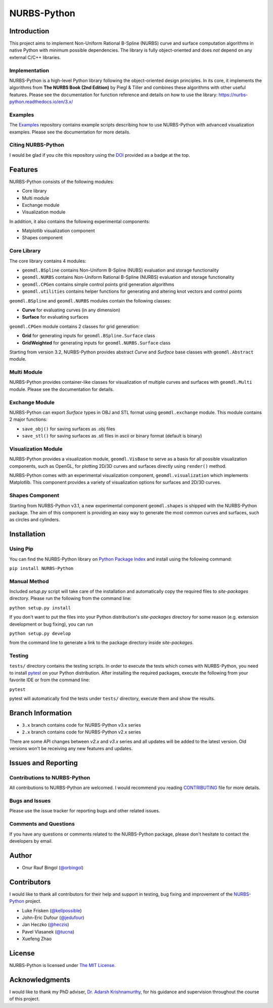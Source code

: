 NURBS-Python
^^^^^^^^^^^^

|DOI|_

|PYPI|_ |RTD|_ |TRAVISCI|_ |APPVEYOR|_ |WAFFLEIO|_

Introduction
============

This project aims to implement Non-Uniform Rational B-Spline (NURBS) curve and surface computation algorithms in native
Python with minimum possible dependencies. The library is fully object-oriented and does *not* depend on any external
C/C++ libraries.

Implementation
--------------

NURBS-Python is a high-level Python library following the object-oriented design principles.
In its core, it implements the algorithms from **The NURBS Book (2nd Edition)** by Piegl & Tiller and combines
these algorithms with other useful features. Please see the documentation for function reference
and details on how to use the library: https://nurbs-python.readthedocs.io/en/3.x/

Examples
--------

The Examples_ repository contains example scripts describing how to use NURBS-Python with advanced visualization
examples. Please see the documentation for more details.

Citing NURBS-Python
-------------------

I would be glad if you cite this repository using the DOI_ provided as a badge at the top.

Features
========

NURBS-Python consists of the following modules:

* Core library
* Multi module
* Exchange module
* Visualization module

In addition, it also contains the following experimental components:

* Matplotlib visualization component
* Shapes component

Core Library
------------

The core library contains 4 modules:

* ``geomdl.BSpline`` contains Non-Uniform B-Spline (NUBS) evaluation and storage functionality
* ``geomdl.NURBS`` contains Non-Uniform Rational B-Spline (NURBS) evaluation and storage functionality
* ``geomdl.CPGen`` contains simple control points grid generation algorithms
* ``geomdl.utilities`` contains helper functions for generating and altering knot vectors and control points

``geomdl.BSpline`` and ``geomdl.NURBS`` modules contain the following classes:

* **Curve** for evaluating curves (in any dimension)
* **Surface** for evaluating surfaces

``geomdl.CPGen`` module contains 2 classes for grid generation:

* **Grid** for generating inputs for ``geomdl.BSpline.Surface`` class
* **GridWeighted** for generating inputs for ``geomdl.NURBS.Surface`` class

Starting from version 3.2, NURBS-Python provides abstract *Curve* and *Surface* base classes with ``geomdl.Abstract``
module.

Multi Module
------------

NURBS-Python provides container-like classes for visualization of multiple curves and surfaces with ``geomdl.Multi``
module. Please see the documentation for details.

Exchange Module
---------------

NURBS-Python can export `Surface` types in OBJ and STL format using ``geomdl.exchange`` module. This module contains 2
major functions:

* ``save_obj()`` for saving surfaces as .obj files
* ``save_stl()`` for saving surfaces as .stl files in ascii or binary format (default is binary)

Visualization Module
--------------------

NURBS-Python provides a visualization module, ``geomdl.VisBase`` to serve as a basis for all possible visualization
components, such as OpenGL, for plotting 2D/3D curves and surfaces directly using ``render()`` method.

NURBS-Python comes with an experimental visualization component, ``geomdl.visualization`` which implements Matplotlib.
This component provides a variety of visualization options for surfaces and 2D/3D curves.

Shapes Component
----------------

Starting from NURBS-Python v3.1, a new experimental component ``geomdl.shapes`` is shipped with the NURBS-Python
package. The aim of this component is providing an easy way to generate the most common curves and surfaces,
such as circles and cylinders.

Installation
============

Using Pip
---------

You can find the NURBS-Python library on `Python Package Index <https://pypi.python.org/pypi/NURBS-Python>`_ and install
using the following command:

``pip install NURBS-Python``

Manual Method
-------------

Included *setup.py* script will take care of the installation and automatically copy the required files to
*site-packages* directory. Please run the following from the command line:

``python setup.py install``

If you don't want to put the files into your Python distribution's *site-packages* directory for some reason (e.g.
extension development or bug fixing), you can run

``python setup.py develop``

from the command line to generate a link to the package directory inside *site-packages*.

Testing
-------

``tests/`` directory contains the testing scripts. In order to execute the tests which comes with NURBS-Python,
you need to install `pytest <https://pytest.readthedocs.io/en/latest>`_ on your Python distribution.
After installing the required packages, execute the following from your favorite IDE or from the command line:

``pytest``

pytest will automatically find the tests under ``tests/`` directory, execute them and show the results.

Branch Information
==================

* ``3.x`` branch contains code for NURBS-Python v3.x series
* ``2.x`` branch contains code for NURBS-Python v2.x series

There are some API changes between *v2.x* and *v3.x* series and all updates will be added to the latest version. Old
versions won't be receiving any new features and updates.

Issues and Reporting
====================

Contributions to NURBS-Python
-----------------------------

All contributions to NURBS-Python are welcomed. I would recommend you reading `CONTRIBUTING <.github/CONTRIBUTING.md>`_
file for more details.

Bugs and Issues
---------------

Please use the issue tracker for reporting bugs and other related issues.

Comments and Questions
----------------------

If you have any questions or comments related to the NURBS-Python package, please don't hesitate to contact the
developers by email.

Author
======

* Onur Rauf Bingol (`@orbingol <https://github.com/orbingol>`_)

Contributors
============

I would like to thank all contributors for their help and support in testing, bug fixing and improvement of the
NURBS-Python_ project.

* Luke Frisken (`@kellpossible <https://github.com/kellpossible>`_)
* John-Eric Dufour (`@jedufour <https://github.com/jedufour>`_)
* Jan Heczko (`@heczis <https://github.com/heczis>`_)
* Pavel Vlasanek (`@tucna <https://github.com/tucna>`_)
* Xuefeng Zhao

License
=======

NURBS-Python is licensed under `The MIT License <LICENSE>`_.

Acknowledgments
===============

I would like to thank my PhD adviser, `Dr. Adarsh Krishnamurthy <https://www.me.iastate.edu/faculty/?user_page=adarsh>`_,
for his guidance and supervision throughout the course of this project.


.. |DOI| image:: https://zenodo.org/badge/DOI/10.5281/zenodo.815010.svg
.. _DOI: https://doi.org/10.5281/zenodo.815010

.. |RTD| image:: https://readthedocs.org/projects/nurbs-python/badge/?version=stable
.. _RTD: http://nurbs-python.readthedocs.io/en/stable/?badge=stable

.. |WAFFLEIO| image:: https://badge.waffle.io/orbingol/NURBS-Python.svg?columns=all
.. _WAFFLEIO: https://waffle.io/orbingol/NURBS-Python

.. |PYPI| image:: https://img.shields.io/pypi/v/NURBS-Python.svg
.. _PYPI: https://pypi.python.org/pypi/NURBS-Python

.. |TRAVISCI| image:: https://travis-ci.org/orbingol/NURBS-Python.svg?branch=master
.. _TRAVISCI: https://travis-ci.org/orbingol/NURBS-Python

.. |APPVEYOR| image:: https://ci.appveyor.com/api/projects/status/github/orbingol/nurbs-python?branch=master&svg=true
.. _APPVEYOR: https://ci.appveyor.com/project/orbingol/nurbs-python

.. _NURBS-Python: https://github.com/orbingol/NURBS-Python
.. _Examples: https://github.com/orbingol/NURBS-Python_Examples
